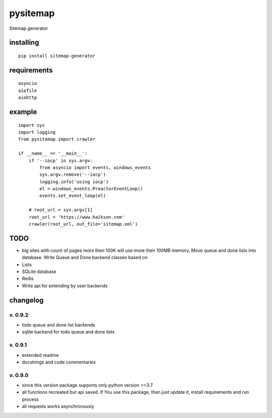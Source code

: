pysitemap
=========

Sitemap generator

installing
----------

::

    pip install sitemap-generator

requirements
------------

::

    asyncio
    aiofile
    aiohttp

example
-------

::

    import sys
    import logging
    from pysitemap import crawler

    if __name__ == '__main__':
        if '--iocp' in sys.argv:
            from asyncio import events, windows_events
            sys.argv.remove('--iocp')
            logging.info('using iocp')
            el = windows_events.ProactorEventLoop()
            events.set_event_loop(el)

        # root_url = sys.argv[1]
        root_url = 'https://www.haikson.com'
        crawler(root_url, out_file='sitemap.xml')

TODO
-----

-  big sites with count of pages more then 100K will use more then 100MB
   memory. Move queue and done lists into database. Write Queue and Done
   backend classes based on
-  Lists
-  SQLite database
-  Redis
-  Write api for extending by user backends

changelog
---------

v. 0.9.2
''''''''

-  todo queue and done list backends
-  sqlite backend for todo queue and done lists

v. 0.9.1
''''''''

-  extended readme
-  docstrings and code commentaries

v. 0.9.0
''''''''

-  since this version package supports only python version >=3.7
-  all functions recreated but api saved. If You use this package, then
   just update it, install requirements and run process
-  all requests works asynchronously

